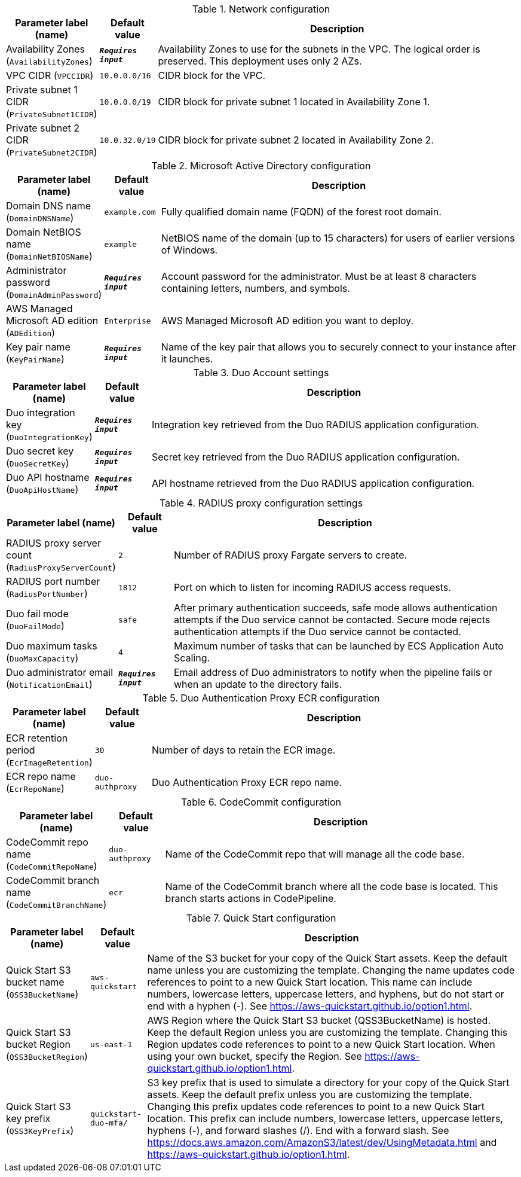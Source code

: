 
.Network configuration
[width="100%",cols="16%,11%,73%",options="header",]
|===
|Parameter label (name) |Default value|Description|Availability Zones
(`AvailabilityZones`)|`**__Requires input__**`|Availability Zones to use for the subnets in the VPC. The logical order is preserved. This deployment uses only 2 AZs.|VPC CIDR
(`VPCCIDR`)|`10.0.0.0/16`|CIDR block for the VPC.|Private subnet 1 CIDR
(`PrivateSubnet1CIDR`)|`10.0.0.0/19`|CIDR block for private subnet 1 located in Availability Zone 1.|Private subnet 2 CIDR
(`PrivateSubnet2CIDR`)|`10.0.32.0/19`|CIDR block for private subnet 2 located in Availability Zone 2.
|===
.Microsoft Active Directory configuration
[width="100%",cols="16%,11%,73%",options="header",]
|===
|Parameter label (name) |Default value|Description|Domain DNS name
(`DomainDNSName`)|`example.com`|Fully qualified domain name (FQDN) of the forest root domain.|Domain NetBIOS name
(`DomainNetBIOSName`)|`example`|NetBIOS name of the domain (up to 15 characters) for users of earlier versions of Windows.|Administrator password
(`DomainAdminPassword`)|`**__Requires input__**`|Account password for the administrator. Must be at least 8 characters containing letters, numbers, and symbols.|AWS Managed Microsoft AD edition
(`ADEdition`)|`Enterprise`|AWS Managed Microsoft AD edition you want to deploy.|Key pair name
(`KeyPairName`)|`**__Requires input__**`|Name of the key pair that allows you to securely connect to your instance after it launches.
|===
.Duo Account settings
[width="100%",cols="16%,11%,73%",options="header",]
|===
|Parameter label (name) |Default value|Description|Duo integration key
(`DuoIntegrationKey`)|`**__Requires input__**`|Integration key retrieved from the Duo RADIUS application configuration.
|Duo secret key
(`DuoSecretKey`)|`**__Requires input__**`|Secret key retrieved from the Duo RADIUS application configuration.
|Duo API hostname
(`DuoApiHostName`)|`**__Requires input__**`|API hostname retrieved from the Duo RADIUS application configuration.

|===
.RADIUS proxy configuration settings
[width="100%",cols="16%,11%,73%",options="header",]
|===
|Parameter label (name) |Default value|Description|RADIUS proxy server count
(`RadiusProxyServerCount`)|`2`|Number of RADIUS proxy Fargate servers to create.
|RADIUS port number
(`RadiusPortNumber`)|`1812`|Port on which to listen for incoming RADIUS access requests.
|Duo fail mode
(`DuoFailMode`)|`safe`|After primary authentication succeeds, safe mode allows authentication attempts if the Duo service cannot be contacted. Secure mode rejects authentication attempts if the Duo service cannot be contacted.
|Duo maximum tasks
(`DuoMaxCapacity`)|`4`|Maximum number of tasks that can be launched by ECS Application Auto Scaling.
|Duo administrator email
(`NotificationEmail`)|`**__Requires input__**`|Email address of Duo administrators to notify when the pipeline fails or when an update to the directory fails.
|===
.Duo Authentication Proxy ECR configuration
[width="100%",cols="16%,11%,73%",options="header",]
|===
|Parameter label (name) |Default value|Description|ECR retention period
(`EcrImageRetention`)|`30`|Number of days to retain the ECR image.|ECR repo name
(`EcrRepoName`)|`duo-authproxy`|Duo Authentication Proxy ECR repo name.
|===
.CodeCommit configuration
[width="100%",cols="16%,11%,73%",options="header",]
|===
|Parameter label (name) |Default value|Description|CodeCommit repo name
(`CodeCommitRepoName`)|`duo-authproxy`|Name of the CodeCommit repo that will manage all the code base.|CodeCommit branch name
(`CodeCommitBranchName`)|`ecr`|Name of the CodeCommit branch where all the code base is located. This branch starts actions in CodePipeline.
|===
.Quick Start configuration
[width="100%",cols="16%,11%,73%",options="header",]
|===
|Parameter label (name) |Default value|Description|Quick Start S3 bucket name
(`QSS3BucketName`)|`aws-quickstart`|Name of the S3 bucket for your copy of the Quick Start assets. Keep the default name unless you are customizing the template. Changing the name updates code references to point to a new Quick Start location. This name can include numbers, lowercase letters, uppercase letters, and hyphens, but do not start or end with a hyphen (-). See https://aws-quickstart.github.io/option1.html.|Quick Start S3 bucket Region
(`QSS3BucketRegion`)|`us-east-1`|AWS Region where the Quick Start S3 bucket (QSS3BucketName) is hosted. Keep the default Region unless you are customizing the template. Changing this Region updates code references to point to a new Quick Start location. When using your own bucket, specify the Region. See https://aws-quickstart.github.io/option1.html.|Quick Start S3 key prefix
(`QSS3KeyPrefix`)|`quickstart-duo-mfa/`|S3 key prefix that is used to simulate a directory for your copy of the Quick Start assets. Keep the default prefix unless you are customizing the template. Changing this prefix updates code references to point to a new Quick Start location. This prefix can include numbers, lowercase letters, uppercase letters, hyphens (-), and forward slashes (/). End with a forward slash. See https://docs.aws.amazon.com/AmazonS3/latest/dev/UsingMetadata.html and https://aws-quickstart.github.io/option1.html.
|===